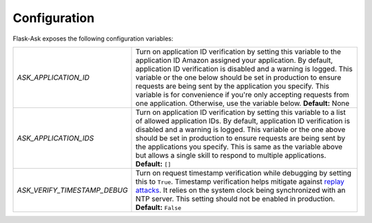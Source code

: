 Configuration
-------------
Flask-Ask exposes the following configuration variables:

============================ ============================================================================================
`ASK_APPLICATION_ID`         Turn on application ID verification by setting this variable to the application ID Amazon
                             assigned your application. By default, application ID verification is disabled and a
                             warning is logged. This variable or the one below should be set in production to ensure
                             requests are being sent by the application you specify. This variable is for convenience
                             if you're only accepting requests from one application. Otherwise, use the variable
                             below. **Default:** None
`ASK_APPLICATION_IDS`        Turn on application ID verification by setting this variable to a list of allowed
                             application IDs. By default, application ID verification is disabled and a
                             warning is logged. This variable or the one above should be set in production to ensure
                             requests are being sent by the applications you specify. This is same as the variable above
                             but allows a single skill to respond to multiple applications. **Default:** ``[]``
`ASK_VERIFY_TIMESTAMP_DEBUG` Turn on request timestamp verification while debugging by setting this to ``True``.
                             Timestamp verification helps mitigate against
                             `replay attacks <https://en.wikipedia.org/wiki/Replay_attack>`_. It
                             relies on the system clock being synchronized with an NTP server. This setting should not
                             be enabled in production. **Default:** ``False``
============================ ============================================================================================
